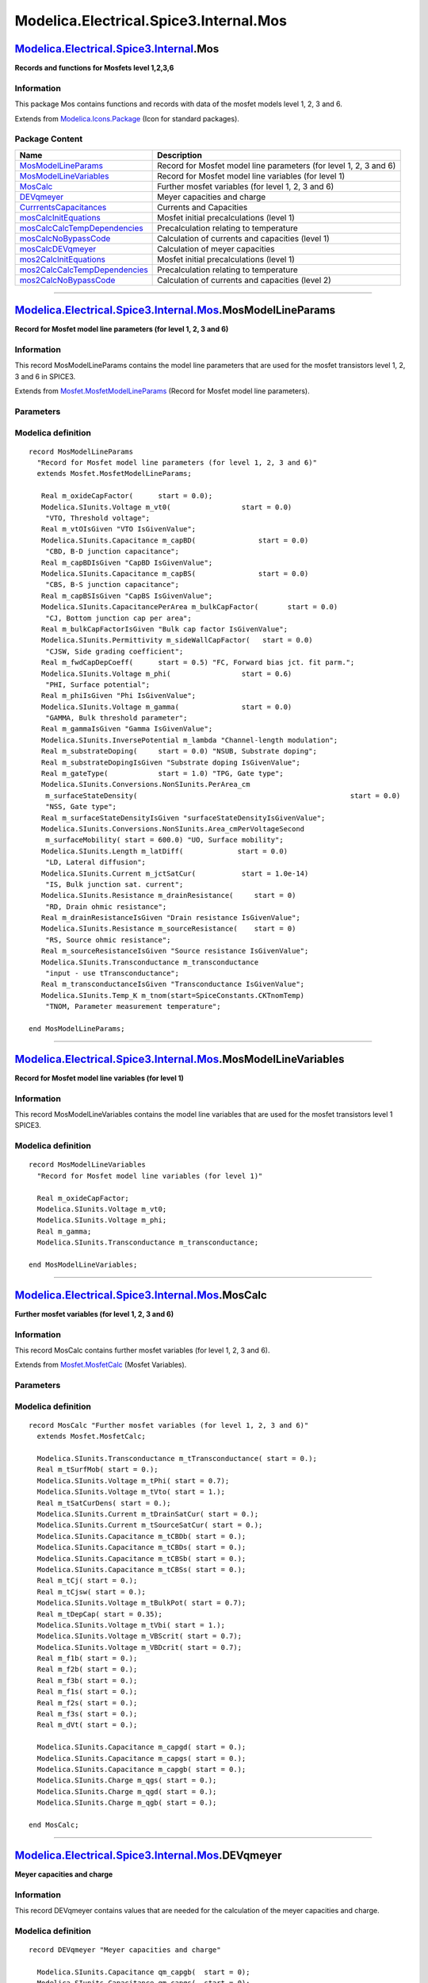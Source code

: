 =======================================
Modelica.Electrical.Spice3.Internal.Mos
=======================================

`Modelica.Electrical.Spice3.Internal <Modelica_Electrical_Spice3_Internal.html#Modelica.Electrical.Spice3.Internal>`_.Mos
-------------------------------------------------------------------------------------------------------------------------

**Records and functions for Mosfets level 1,2,3,6**

Information
~~~~~~~~~~~

::

This package Mos contains functions and records with data of the mosfet
models level 1, 2, 3 and 6.

::

Extends from
`Modelica.Icons.Package <Modelica_Icons_Package.html#Modelica.Icons.Package>`_
(Icon for standard packages).

Package Content
~~~~~~~~~~~~~~~

+------------------------------------------------------------------------------------------------------------------------------------------------------------------------------------------------------------------------------+---------------------------------------------------------------------+
| Name                                                                                                                                                                                                                         | Description                                                         |
+==============================================================================================================================================================================================================================+=====================================================================+
| |image12| `MosModelLineParams <Modelica_Electrical_Spice3_Internal_Mos.html#Modelica.Electrical.Spice3.Internal.Mos.MosModelLineParams>`_                                                                                    | Record for Mosfet model line parameters (for level 1, 2, 3 and 6)   |
+------------------------------------------------------------------------------------------------------------------------------------------------------------------------------------------------------------------------------+---------------------------------------------------------------------+
| |image13| `MosModelLineVariables <Modelica_Electrical_Spice3_Internal_Mos.html#Modelica.Electrical.Spice3.Internal.Mos.MosModelLineVariables>`_                                                                              | Record for Mosfet model line variables (for level 1)                |
+------------------------------------------------------------------------------------------------------------------------------------------------------------------------------------------------------------------------------+---------------------------------------------------------------------+
| |image14| `MosCalc <Modelica_Electrical_Spice3_Internal_Mos.html#Modelica.Electrical.Spice3.Internal.Mos.MosCalc>`_                                                                                                          | Further mosfet variables (for level 1, 2, 3 and 6)                  |
+------------------------------------------------------------------------------------------------------------------------------------------------------------------------------------------------------------------------------+---------------------------------------------------------------------+
| |image15| `DEVqmeyer <Modelica_Electrical_Spice3_Internal_Mos.html#Modelica.Electrical.Spice3.Internal.Mos.DEVqmeyer>`_                                                                                                      | Meyer capacities and charge                                         |
+------------------------------------------------------------------------------------------------------------------------------------------------------------------------------------------------------------------------------+---------------------------------------------------------------------+
| |image16| `CurrrentsCapacitances <Modelica_Electrical_Spice3_Internal_Mos.html#Modelica.Electrical.Spice3.Internal.Mos.CurrrentsCapacitances>`_                                                                              | Currents and Capacities                                             |
+------------------------------------------------------------------------------------------------------------------------------------------------------------------------------------------------------------------------------+---------------------------------------------------------------------+
| |image17| `mosCalcInitEquations <Modelica_Electrical_Spice3_Internal_Mos.html#Modelica.Electrical.Spice3.Internal.Mos.mosCalcInitEquations>`_                                                                                | Mosfet initial precalculations (level 1)                            |
+------------------------------------------------------------------------------------------------------------------------------------------------------------------------------------------------------------------------------+---------------------------------------------------------------------+
| |image18| `mosCalcCalcTempDependencies <Modelica_Electrical_Spice3_Internal_Mos.html#Modelica.Electrical.Spice3.Internal.Mos.mosCalcCalcTempDependencies>`_                                                                  | Precalculation relating to temperature                              |
+------------------------------------------------------------------------------------------------------------------------------------------------------------------------------------------------------------------------------+---------------------------------------------------------------------+
| |image19| `mosCalcNoBypassCode <Modelica_Electrical_Spice3_Internal_Mos.html#Modelica.Electrical.Spice3.Internal.Mos.mosCalcNoBypassCode>`_                                                                                  | Calculation of currents and capacities (level 1)                    |
+------------------------------------------------------------------------------------------------------------------------------------------------------------------------------------------------------------------------------+---------------------------------------------------------------------+
| |image20| `mosCalcDEVqmeyer <Modelica_Electrical_Spice3_Internal_Mos.html#Modelica.Electrical.Spice3.Internal.Mos.mosCalcDEVqmeyer>`_                                                                                        | Calculation of meyer capacities                                     |
+------------------------------------------------------------------------------------------------------------------------------------------------------------------------------------------------------------------------------+---------------------------------------------------------------------+
| |image21| `mos2CalcInitEquations <Modelica_Electrical_Spice3_Internal_Mos.html#Modelica.Electrical.Spice3.Internal.Mos.mos2CalcInitEquations>`_                                                                              | Mosfet initial precalculations (level 1)                            |
+------------------------------------------------------------------------------------------------------------------------------------------------------------------------------------------------------------------------------+---------------------------------------------------------------------+
| |image22| `mos2CalcCalcTempDependencies <Modelica_Electrical_Spice3_Internal_Mos.html#Modelica.Electrical.Spice3.Internal.Mos.mos2CalcCalcTempDependencies>`_                                                                | Precalculation relating to temperature                              |
+------------------------------------------------------------------------------------------------------------------------------------------------------------------------------------------------------------------------------+---------------------------------------------------------------------+
| |image23| `mos2CalcNoBypassCode <Modelica_Electrical_Spice3_Internal_Mos.html#Modelica.Electrical.Spice3.Internal.Mos.mos2CalcNoBypassCode>`_                                                                                | Calculation of currents and capacities (level 2)                    |
+------------------------------------------------------------------------------------------------------------------------------------------------------------------------------------------------------------------------------+---------------------------------------------------------------------+

--------------

`Modelica.Electrical.Spice3.Internal.Mos <Modelica_Electrical_Spice3_Internal_Mos.html#Modelica.Electrical.Spice3.Internal.Mos>`_.MosModelLineParams
----------------------------------------------------------------------------------------------------------------------------------------------------

**Record for Mosfet model line parameters (for level 1, 2, 3 and 6)**

Information
~~~~~~~~~~~

::

This record MosModelLineParams contains the model line parameters that
are used for the mosfet transistors level 1, 2, 3 and 6 in SPICE3.

::

Extends from
`Mosfet.MosfetModelLineParams <Modelica_Electrical_Spice3_Internal_Mosfet.html#Modelica.Electrical.Spice3.Internal.Mosfet.MosfetModelLineParams>`_
(Record for Mosfet model line parameters).

Parameters
~~~~~~~~~~

+---------------------------------------------------------------------+---------------------------------------+-----------+---------------------------------------------------------------+
| Type                                                                | Name                                  | Default   | Description                                                   |
+=====================================================================+=======================================+===========+===============================================================+
| Initialization                                                      |
+---------------------------------------------------------------------+---------------------------------------+-----------+---------------------------------------------------------------+
| Real                                                                | m\_jctSatCurDensity.start             | 0.0       | JS, Bulk jct. sat. current density, input - use tSatCurDens   |
+---------------------------------------------------------------------+---------------------------------------+-----------+---------------------------------------------------------------+
| `Resistance <Modelica_SIunits.html#Modelica.SIunits.Resistance>`_   | m\_sheetResistance.start              | 0.0       | RSH, Sheet resistance [Ohm]                                   |
+---------------------------------------------------------------------+---------------------------------------+-----------+---------------------------------------------------------------+
| Real                                                                | m\_bulkJctPotential.start             | 0.8       | PB, Bulk junction potential, input - use tBulkPot             |
+---------------------------------------------------------------------+---------------------------------------+-----------+---------------------------------------------------------------+
| Real                                                                | m\_bulkJctBotGradingCoeff.start       | 0.5       | MJ, Bottom grading coefficient                                |
+---------------------------------------------------------------------+---------------------------------------+-----------+---------------------------------------------------------------+
| Real                                                                | m\_bulkJctSideGradingCoeff.start      | 0.5       | MJSW, Side grading coefficient                                |
+---------------------------------------------------------------------+---------------------------------------+-----------+---------------------------------------------------------------+
| Real                                                                | m\_oxideThickness.start               | 1.0e-7    | TOX, Oxide thickness unit: micron                             |
+---------------------------------------------------------------------+---------------------------------------+-----------+---------------------------------------------------------------+
| Real                                                                | m\_gateSourceOverlapCapFactor.start   | 0.0       | CGS0, Gate-source overlap cap                                 |
+---------------------------------------------------------------------+---------------------------------------+-----------+---------------------------------------------------------------+
| Real                                                                | m\_gateDrainOverlapCapFactor.start    | 0.0       | CGD0, Gate-drain overlap cap                                  |
+---------------------------------------------------------------------+---------------------------------------+-----------+---------------------------------------------------------------+
| Real                                                                | m\_gateBulkOverlapCapFactor.start     | 0.0       | CGB0, Gate-bulk overlap cap                                   |
+---------------------------------------------------------------------+---------------------------------------+-----------+---------------------------------------------------------------+
| Real                                                                | m\_fNcoef.start                       | 0.0       | KF, Flicker noise coefficient                                 |
+---------------------------------------------------------------------+---------------------------------------+-----------+---------------------------------------------------------------+
| Real                                                                | m\_fNexp.start                        | 1.0       | AF, Flicker noise exponent                                    |
+---------------------------------------------------------------------+---------------------------------------+-----------+---------------------------------------------------------------+

Modelica definition
~~~~~~~~~~~~~~~~~~~

::

    record MosModelLineParams 
      "Record for Mosfet model line parameters (for level 1, 2, 3 and 6)"
      extends Mosfet.MosfetModelLineParams;

       Real m_oxideCapFactor(      start = 0.0);
       Modelica.SIunits.Voltage m_vt0(                 start = 0.0) 
        "VTO, Threshold voltage";
       Real m_vtOIsGiven "VTO IsGivenValue";
       Modelica.SIunits.Capacitance m_capBD(               start = 0.0) 
        "CBD, B-D junction capacitance";
       Real m_capBDIsGiven "CapBD IsGivenValue";
       Modelica.SIunits.Capacitance m_capBS(               start = 0.0) 
        "CBS, B-S junction capacitance";
       Real m_capBSIsGiven "CapBS IsGivenValue";
       Modelica.SIunits.CapacitancePerArea m_bulkCapFactor(       start = 0.0) 
        "CJ, Bottom junction cap per area";
       Real m_bulkCapFactorIsGiven "Bulk cap factor IsGivenValue";
       Modelica.SIunits.Permittivity m_sideWallCapFactor(   start = 0.0) 
        "CJSW, Side grading coefficient";
       Real m_fwdCapDepCoeff(      start = 0.5) "FC, Forward bias jct. fit parm.";
       Modelica.SIunits.Voltage m_phi(                 start = 0.6) 
        "PHI, Surface potential";
       Real m_phiIsGiven "Phi IsGivenValue";
       Modelica.SIunits.Voltage m_gamma(               start = 0.0) 
        "GAMMA, Bulk threshold parameter";
       Real m_gammaIsGiven "Gamma IsGivenValue";
       Modelica.SIunits.InversePotential m_lambda "Channel-length modulation";
       Real m_substrateDoping(     start = 0.0) "NSUB, Substrate doping";
       Real m_substrateDopingIsGiven "Substrate doping IsGivenValue";
       Real m_gateType(            start = 1.0) "TPG, Gate type";
       Modelica.SIunits.Conversions.NonSIunits.PerArea_cm
        m_surfaceStateDensity(                                                   start = 0.0) 
        "NSS, Gate type";
       Real m_surfaceStateDensityIsGiven "surfaceStateDensityIsGivenValue";
       Modelica.SIunits.Conversions.NonSIunits.Area_cmPerVoltageSecond
        m_surfaceMobility( start = 600.0) "UO, Surface mobility";
       Modelica.SIunits.Length m_latDiff(             start = 0.0) 
        "LD, Lateral diffusion";
       Modelica.SIunits.Current m_jctSatCur(           start = 1.0e-14) 
        "IS, Bulk junction sat. current";
       Modelica.SIunits.Resistance m_drainResistance(     start = 0) 
        "RD, Drain ohmic resistance";
       Real m_drainResistanceIsGiven "Drain resistance IsGivenValue";
       Modelica.SIunits.Resistance m_sourceResistance(    start = 0) 
        "RS, Source ohmic resistance";
       Real m_sourceResistanceIsGiven "Source resistance IsGivenValue";
       Modelica.SIunits.Transconductance m_transconductance 
        "input - use tTransconductance";
       Real m_transconductanceIsGiven "Transconductance IsGivenValue";
       Modelica.SIunits.Temp_K m_tnom(start=SpiceConstants.CKTnomTemp) 
        "TNOM, Parameter measurement temperature";

    end MosModelLineParams;

--------------

`Modelica.Electrical.Spice3.Internal.Mos <Modelica_Electrical_Spice3_Internal_Mos.html#Modelica.Electrical.Spice3.Internal.Mos>`_.MosModelLineVariables
-------------------------------------------------------------------------------------------------------------------------------------------------------

**Record for Mosfet model line variables (for level 1)**

Information
~~~~~~~~~~~

::

This record MosModelLineVariables contains the model line variables that
are used for the mosfet transistors level 1 SPICE3.

::

Modelica definition
~~~~~~~~~~~~~~~~~~~

::

    record MosModelLineVariables 
      "Record for Mosfet model line variables (for level 1)"

      Real m_oxideCapFactor;
      Modelica.SIunits.Voltage m_vt0;
      Modelica.SIunits.Voltage m_phi;
      Real m_gamma;
      Modelica.SIunits.Transconductance m_transconductance;

    end MosModelLineVariables;

--------------

`Modelica.Electrical.Spice3.Internal.Mos <Modelica_Electrical_Spice3_Internal_Mos.html#Modelica.Electrical.Spice3.Internal.Mos>`_.MosCalc
-----------------------------------------------------------------------------------------------------------------------------------------

**Further mosfet variables (for level 1, 2, 3 and 6)**

Information
~~~~~~~~~~~

::

This record MosCalc contains further mosfet variables (for level 1, 2, 3
and 6).

::

Extends from
`Mosfet.MosfetCalc <Modelica_Electrical_Spice3_Internal_Mosfet.html#Modelica.Electrical.Spice3.Internal.Mosfet.MosfetCalc>`_
(Mosfet Variables).

Parameters
~~~~~~~~~~

+------------------+-----------------+-----------+---------------+
| Type             | Name            | Default   | Description   |
+==================+=================+===========+===============+
| Initialization   |
+------------------+-----------------+-----------+---------------+
| Integer          | m\_mode.start   | 1         | Mode          |
+------------------+-----------------+-----------+---------------+

Modelica definition
~~~~~~~~~~~~~~~~~~~

::

    record MosCalc "Further mosfet variables (for level 1, 2, 3 and 6)"
      extends Mosfet.MosfetCalc;

      Modelica.SIunits.Transconductance m_tTransconductance( start = 0.);
      Real m_tSurfMob( start = 0.);
      Modelica.SIunits.Voltage m_tPhi( start = 0.7);
      Modelica.SIunits.Voltage m_tVto( start = 1.);
      Real m_tSatCurDens( start = 0.);
      Modelica.SIunits.Current m_tDrainSatCur( start = 0.);
      Modelica.SIunits.Current m_tSourceSatCur( start = 0.);
      Modelica.SIunits.Capacitance m_tCBDb( start = 0.);
      Modelica.SIunits.Capacitance m_tCBDs( start = 0.);
      Modelica.SIunits.Capacitance m_tCBSb( start = 0.);
      Modelica.SIunits.Capacitance m_tCBSs( start = 0.);
      Real m_tCj( start = 0.);
      Real m_tCjsw( start = 0.);
      Modelica.SIunits.Voltage m_tBulkPot( start = 0.7);
      Real m_tDepCap( start = 0.35);
      Modelica.SIunits.Voltage m_tVbi( start = 1.);
      Modelica.SIunits.Voltage m_VBScrit( start = 0.7);
      Modelica.SIunits.Voltage m_VBDcrit( start = 0.7);
      Real m_f1b( start = 0.);
      Real m_f2b( start = 0.);
      Real m_f3b( start = 0.);
      Real m_f1s( start = 0.);
      Real m_f2s( start = 0.);
      Real m_f3s( start = 0.);
      Real m_dVt( start = 0.);

      Modelica.SIunits.Capacitance m_capgd( start = 0.);
      Modelica.SIunits.Capacitance m_capgs( start = 0.);
      Modelica.SIunits.Capacitance m_capgb( start = 0.);
      Modelica.SIunits.Charge m_qgs( start = 0.);
      Modelica.SIunits.Charge m_qgd( start = 0.);
      Modelica.SIunits.Charge m_qgb( start = 0.);

    end MosCalc;

--------------

`Modelica.Electrical.Spice3.Internal.Mos <Modelica_Electrical_Spice3_Internal_Mos.html#Modelica.Electrical.Spice3.Internal.Mos>`_.DEVqmeyer
-------------------------------------------------------------------------------------------------------------------------------------------

**Meyer capacities and charge**

Information
~~~~~~~~~~~

::

This record DEVqmeyer contains values that are needed for the
calculation of the meyer capacities and charge.

::

Modelica definition
~~~~~~~~~~~~~~~~~~~

::

    record DEVqmeyer "Meyer capacities and charge"

      Modelica.SIunits.Capacitance qm_capgb(  start = 0);
      Modelica.SIunits.Capacitance qm_capgs(  start = 0);
      Modelica.SIunits.Capacitance qm_capgd(  start = 0);
      Modelica.SIunits.Charge qm_qgs(  start = 0);
      Modelica.SIunits.Charge qm_qgb(  start = 0);
      Modelica.SIunits.Charge qm_qgd(  start = 0);
      Modelica.SIunits.Voltage qm_vgs(  start = 0);
      Modelica.SIunits.Voltage qm_vgb(  start = 0);
      Modelica.SIunits.Voltage qm_vgd(  start = 0);

    end DEVqmeyer;

--------------

`Modelica.Electrical.Spice3.Internal.Mos <Modelica_Electrical_Spice3_Internal_Mos.html#Modelica.Electrical.Spice3.Internal.Mos>`_.CurrrentsCapacitances
-------------------------------------------------------------------------------------------------------------------------------------------------------

**Currents and Capacities**

Information
~~~~~~~~~~~

::

This record CurrentsCapacities contains values for the currents and the
capacities inside the mosfet models level 1, 2, 3 and 6.

::

Modelica definition
~~~~~~~~~~~~~~~~~~~

::

    record CurrrentsCapacitances "Currents and Capacities"

      Modelica.SIunits.Current idrain( start = 0);
      Modelica.SIunits.Current iBD( start = 0);
      Modelica.SIunits.Current iBS( start = 0);
      Modelica.SIunits.Capacitance cGS( start = 0);
      Modelica.SIunits.Capacitance cGB( start = 0);
      Modelica.SIunits.Capacitance cGD( start = 0);
      Modelica.SIunits.Capacitance cBS( start = 0);
      Modelica.SIunits.Capacitance cBD( start = 0);
      Modelica.SIunits.Capacitance m_capgd;

    end CurrrentsCapacitances;

--------------

`Modelica.Electrical.Spice3.Internal.Mos <Modelica_Electrical_Spice3_Internal_Mos.html#Modelica.Electrical.Spice3.Internal.Mos>`_.mosCalcInitEquations
------------------------------------------------------------------------------------------------------------------------------------------------------

**Mosfet initial precalculations (level 1)**

Information
~~~~~~~~~~~

::

This function mosCalcInitEquations does the initial precalculation of
the mosfet parameters (level 1).

::

Inputs
~~~~~~

+-----------------------------------------------------------------------------------------------------------------------------------------+----------+-----------+-----------------------------------------------+
| Type                                                                                                                                    | Name     | Default   | Description                                   |
+=========================================================================================================================================+==========+===========+===============================================+
| `Mos1ModelLineParams <Modelica_Electrical_Spice3_Internal_Mos1.html#Modelica.Electrical.Spice3.Internal.Mos1.Mos1ModelLineParams>`_     | in\_p    |           | Input record model line parameters for MOS1   |
+-----------------------------------------------------------------------------------------------------------------------------------------+----------+-----------+-----------------------------------------------+
| `SpiceConstants <Modelica_Electrical_Spice3_Internal.html#Modelica.Electrical.Spice3.Internal.SpiceConstants>`_                         | in\_C    |           | Input record SPICE constants                  |
+-----------------------------------------------------------------------------------------------------------------------------------------+----------+-----------+-----------------------------------------------+
| `MosModelLineVariables <Modelica_Electrical_Spice3_Internal_Mos.html#Modelica.Electrical.Spice3.Internal.Mos.MosModelLineVariables>`_   | in\_vp   |           | Input record model line variables             |
+-----------------------------------------------------------------------------------------------------------------------------------------+----------+-----------+-----------------------------------------------+
| `Mosfet <Modelica_Electrical_Spice3_Internal_Mosfet.html#Modelica.Electrical.Spice3.Internal.Mosfet.Mosfet>`_                           | in\_m    |           | Input record mosfet parameters                |
+-----------------------------------------------------------------------------------------------------------------------------------------+----------+-----------+-----------------------------------------------+

Outputs
~~~~~~~

+-----------------------------------------------------------------------------------------------------------------+----------+----------------------------------------+
| Type                                                                                                            | Name     | Description                            |
+=================================================================================================================+==========+========================================+
| `Mos1Calc <Modelica_Electrical_Spice3_Internal_Mos1.html#Modelica.Electrical.Spice3.Internal.Mos1.Mos1Calc>`_   | out\_c   | Output record Mos1 calculated values   |
+-----------------------------------------------------------------------------------------------------------------+----------+----------------------------------------+

Modelica definition
~~~~~~~~~~~~~~~~~~~

::

    function mosCalcInitEquations 
      "Mosfet initial precalculations (level 1)"

      input Mos1.Mos1ModelLineParams in_p 
        "Input record model line parameters for MOS1";
      input SpiceConstants in_C "Input record SPICE constants";
      input Mos.MosModelLineVariables in_vp "Input record model line variables";
      input Mosfet.Mosfet in_m "Input record mosfet parameters";

      output Mos1.Mos1Calc out_c "Output record Mos1 calculated values";

    algorithm 
       out_c.m_drainResistance := if 
                                    (in_p.m_drainResistanceIsGiven > 0.5) then 
           in_p.m_drainResistance else 
           in_p.m_sheetResistance * in_m.m_drainSquares;

       out_c.m_sourceResistance := if  (in_p.m_sourceResistanceIsGiven > 0.5) then 
           in_p.m_sourceResistance else 
           in_p.m_sheetResistance * in_m.m_sourceSquares;

      out_c.m_lEff := in_m.m_len - 2 * in_p.m_latDiff;

      if ( abs( out_c.m_lEff) < 1e-18) then
        out_c.m_lEff := 1e-6;
      end if;
      out_c.m_capGSovl := in_p.m_gateSourceOverlapCapFactor * in_m.m_width;
      out_c.m_capGDovl := in_p.m_gateDrainOverlapCapFactor * in_m.m_width;

      out_c.m_capGBovl := in_p.m_gateBulkOverlapCapFactor * out_c.m_lEff;
      out_c.m_capOx    := in_vp.m_oxideCapFactor * out_c.m_lEff * in_m.m_width;

    end mosCalcInitEquations;

--------------

`Modelica.Electrical.Spice3.Internal.Mos <Modelica_Electrical_Spice3_Internal_Mos.html#Modelica.Electrical.Spice3.Internal.Mos>`_.mosCalcCalcTempDependencies
-------------------------------------------------------------------------------------------------------------------------------------------------------------

**Precalculation relating to temperature**

Information
~~~~~~~~~~~

::

This function mosCalcCalcTempDependencies does precalculation relating
to the temperature (level 1).

::

Inputs
~~~~~~

+-----------------------------------------------------------------------------------------------------------------------------------------+---------------+-----------+-----------------------------------------------+
| Type                                                                                                                                    | Name          | Default   | Description                                   |
+=========================================================================================================================================+===============+===========+===============================================+
| `Mos1ModelLineParams <Modelica_Electrical_Spice3_Internal_Mos1.html#Modelica.Electrical.Spice3.Internal.Mos1.Mos1ModelLineParams>`_     | in\_p         |           | Input record model line parameters for MOS1   |
+-----------------------------------------------------------------------------------------------------------------------------------------+---------------+-----------+-----------------------------------------------+
| `SpiceConstants <Modelica_Electrical_Spice3_Internal.html#Modelica.Electrical.Spice3.Internal.SpiceConstants>`_                         | in\_C         |           | Input record SPICE constants                  |
+-----------------------------------------------------------------------------------------------------------------------------------------+---------------+-----------+-----------------------------------------------+
| `MosModelLineVariables <Modelica_Electrical_Spice3_Internal_Mos.html#Modelica.Electrical.Spice3.Internal.Mos.MosModelLineVariables>`_   | in\_vp        |           | Input record model line variables             |
+-----------------------------------------------------------------------------------------------------------------------------------------+---------------+-----------+-----------------------------------------------+
| `Mosfet <Modelica_Electrical_Spice3_Internal_Mosfet.html#Modelica.Electrical.Spice3.Internal.Mosfet.Mosfet>`_                           | in\_m         |           | Input record mosfet parameters                |
+-----------------------------------------------------------------------------------------------------------------------------------------+---------------+-----------+-----------------------------------------------+
| `Mos1Calc <Modelica_Electrical_Spice3_Internal_Mos1.html#Modelica.Electrical.Spice3.Internal.Mos1.Mos1Calc>`_                           | in\_c         |           | Input record Mos1Calc                         |
+-----------------------------------------------------------------------------------------------------------------------------------------+---------------+-----------+-----------------------------------------------+
| Integer                                                                                                                                 | in\_m\_type   |           | Type of MOS transistor                        |
+-----------------------------------------------------------------------------------------------------------------------------------------+---------------+-----------+-----------------------------------------------+

Outputs
~~~~~~~

+-----------------------------------------------------------------------------------------------------------------+----------+----------------------------------------+
| Type                                                                                                            | Name     | Description                            |
+=================================================================================================================+==========+========================================+
| `Mos1Calc <Modelica_Electrical_Spice3_Internal_Mos1.html#Modelica.Electrical.Spice3.Internal.Mos1.Mos1Calc>`_   | out\_c   | Output record with calculated values   |
+-----------------------------------------------------------------------------------------------------------------+----------+----------------------------------------+

Modelica definition
~~~~~~~~~~~~~~~~~~~

::

    function mosCalcCalcTempDependencies 
      "Precalculation relating to temperature"

      input Mos1.Mos1ModelLineParams in_p 
        "Input record model line parameters for MOS1";
      input SpiceConstants in_C "Input record SPICE constants";
      input Mos.MosModelLineVariables in_vp "Input record model line variables";
      input Mosfet.Mosfet in_m "Input record mosfet parameters";
      input Mos1.Mos1Calc in_c "Input record Mos1Calc";
      input Integer in_m_type "Type of MOS transistor";

      output Mos1.Mos1Calc out_c "Output record with calculated values";

    protected 
       Real ratio;
       Real ratio4;
       Real res;

    algorithm 
      out_c := in_c;

      ratio                     := in_m.m_dTemp / in_p.m_tnom;
      ratio4                    := ratio * sqrt(ratio);
      out_c.m_tTransconductance := in_vp.m_transconductance / ratio4;
      out_c.m_Beta              := out_c.m_tTransconductance * in_m.m_width / out_c.m_lEff;

      out_c.m_tSurfMob          := in_p.m_surfaceMobility / ratio4;

      out_c.m_tPhi := Modelica.Electrical.Spice3.Internal.Functions.junctionPotDepTemp(
                                                  in_vp.m_phi, in_m.m_dTemp, in_p.m_tnom);

      out_c.m_tVbi := in_vp.m_vt0 - in_m_type * (in_vp.m_gamma * sqrt(in_vp.m_phi)) +0.5  *
                      (Modelica.Electrical.Spice3.Internal.Functions.energyGapDepTemp(
                                                  in_p.m_tnom) - Modelica.Electrical.Spice3.Internal.Functions.energyGapDepTemp(
                                                                                            in_m.m_dTemp))
                      + in_m_type *0.5  * (out_c.m_tPhi - in_vp.m_phi);
      out_c.m_tVto := out_c.m_tVbi + in_m_type * in_vp.m_gamma * sqrt(out_c.m_tPhi);

      out_c.m_tBulkPot := Modelica.Electrical.Spice3.Internal.Functions.junctionPotDepTemp(
                                                      in_p.m_bulkJctPotential,in_m.m_dTemp, in_p.m_tnom);
      out_c.m_tDepCap  := in_p.m_fwdCapDepCoeff * out_c.m_tBulkPot;

     if (in_p.m_jctSatCurDensity == 0.0 or in_m.m_sourceArea == 0.0 or in_m.m_drainArea == 0.0) then
        out_c.m_tDrainSatCur  := Modelica.Electrical.Spice3.Internal.Functions.saturationCurDepTempSPICE3MOSFET(
                                 in_p.m_jctSatCur, in_m.m_dTemp, in_p.m_tnom);
        out_c.m_tSourceSatCur := out_c.m_tDrainSatCur;
        out_c.m_VBScrit       := Modelica.Electrical.Spice3.Internal.Functions.junctionVCrit(
                                                         in_m.m_dTemp, 1.0, out_c.m_tSourceSatCur);
        out_c.m_VBDcrit       := out_c.m_VBScrit;
      else
        out_c.m_tSatCurDens   := Modelica.Electrical.Spice3.Internal.Functions.saturationCurDepTempSPICE3MOSFET(
                                 in_p.m_jctSatCurDensity, in_m.m_dTemp,in_p.m_tnom);
        out_c.m_tDrainSatCur  := out_c.m_tSatCurDens * in_m.m_drainArea;
        out_c.m_tSourceSatCur := out_c.m_tSatCurDens * in_m.m_sourceArea;
        out_c.m_VBScrit       := Modelica.Electrical.Spice3.Internal.Functions.junctionVCrit(
                                                         in_m.m_dTemp, 1.0, out_c.m_tSourceSatCur);
        out_c.m_VBDcrit       := Modelica.Electrical.Spice3.Internal.Functions.junctionVCrit(
                                                         in_m.m_dTemp, 1.0, out_c.m_tDrainSatCur);
      end if;

      if ( not (in_p.m_capBDIsGiven > 0.5) or not (in_p.m_capBSIsGiven > 0.5)) then
        (res,out_c.m_tCj)   := Modelica.Electrical.Spice3.Internal.Functions.junctionParamDepTempSPICE3(
                                  in_p.m_bulkJctPotential, in_p.m_bulkCapFactor,
                                  in_p.m_bulkJctBotGradingCoeff, in_m.m_dTemp, in_p.m_tnom);
        (res,out_c.m_tCjsw) := Modelica.Electrical.Spice3.Internal.Functions.junctionParamDepTempSPICE3(
                                  in_p.m_bulkJctPotential, in_p.m_sideWallCapFactor,
                                  in_p.m_bulkJctSideGradingCoeff, in_m.m_dTemp, in_p.m_tnom);
        (out_c.m_f1s, out_c.m_f2s, out_c.m_f3s) := Modelica.Electrical.Spice3.Internal.Functions.junctionCapCoeffs(
                                  in_p.m_bulkJctSideGradingCoeff, in_p.m_fwdCapDepCoeff, out_c.m_tBulkPot);
      end if;

      if (in_p.m_capBDIsGiven > 0.5) then
        (res,out_c.m_tCBDb) := Modelica.Electrical.Spice3.Internal.Functions.junctionParamDepTempSPICE3(
                                  in_p.m_bulkJctPotential, in_p.m_capBD,
                                  in_p.m_bulkJctBotGradingCoeff, in_m.m_dTemp, in_p.m_tnom);
        out_c.m_tCBDs          := 0.0;
      else
        out_c.m_tCBDb := out_c.m_tCj * in_m.m_drainArea;
        out_c.m_tCBDs := out_c.m_tCjsw * in_m.m_drainPerimiter;
      end if;

      if (in_p.m_capBSIsGiven > 0.5) then
        (res,out_c.m_tCBSb) := Modelica.Electrical.Spice3.Internal.Functions.junctionParamDepTempSPICE3(
                                  in_p.m_bulkJctPotential, in_p.m_capBS,
                                  in_p.m_bulkJctBotGradingCoeff, in_m.m_dTemp, in_p.m_tnom);
        out_c.m_tCBSs          := 0.0;
      else
        out_c.m_tCBSb := out_c.m_tCj * in_m.m_sourceArea;
        out_c.m_tCBSs := out_c.m_tCjsw * in_m.m_sourcePerimiter;
      end if;
       (out_c.m_f1b, out_c.m_f2b, out_c.m_f3b) := Modelica.Electrical.Spice3.Internal.Functions.junctionCapCoeffs(
                                                  in_p.m_bulkJctBotGradingCoeff,
                                                  in_p.m_fwdCapDepCoeff, out_c.m_tBulkPot);
      out_c.m_dVt   := in_m.m_dTemp * SpiceConstants.CONSTKoverQ;

    end mosCalcCalcTempDependencies;

--------------

`Modelica.Electrical.Spice3.Internal.Mos <Modelica_Electrical_Spice3_Internal_Mos.html#Modelica.Electrical.Spice3.Internal.Mos>`_.mosCalcNoBypassCode
-----------------------------------------------------------------------------------------------------------------------------------------------------

**Calculation of currents and capacities (level 1)**

Information
~~~~~~~~~~~

::

This function NoBypassCode calculates the currents (and the
capacitances) that are necessary for the currents sum in the
toplevelmodel (level 1).

::

Inputs
~~~~~~

+-----------------------------------------------------------------------------------------------------------------------------------------+----------------------------+-----------+-----------------------------------------------+
| Type                                                                                                                                    | Name                       | Default   | Description                                   |
+=========================================================================================================================================+============================+===========+===============================================+
| `Mosfet <Modelica_Electrical_Spice3_Internal_Mosfet.html#Modelica.Electrical.Spice3.Internal.Mosfet.Mosfet>`_                           | in\_m                      |           | Input record mosfet parameters                |
+-----------------------------------------------------------------------------------------------------------------------------------------+----------------------------+-----------+-----------------------------------------------+
| Integer                                                                                                                                 | in\_m\_type                |           | Type of MOS transistor                        |
+-----------------------------------------------------------------------------------------------------------------------------------------+----------------------------+-----------+-----------------------------------------------+
| `Mos1Calc <Modelica_Electrical_Spice3_Internal_Mos1.html#Modelica.Electrical.Spice3.Internal.Mos1.Mos1Calc>`_                           | in\_c                      |           | Input record Mos1Calc                         |
+-----------------------------------------------------------------------------------------------------------------------------------------+----------------------------+-----------+-----------------------------------------------+
| `Mos1ModelLineParams <Modelica_Electrical_Spice3_Internal_Mos1.html#Modelica.Electrical.Spice3.Internal.Mos1.Mos1ModelLineParams>`_     | in\_p                      |           | Input record model line parameters for MOS1   |
+-----------------------------------------------------------------------------------------------------------------------------------------+----------------------------+-----------+-----------------------------------------------+
| `SpiceConstants <Modelica_Electrical_Spice3_Internal.html#Modelica.Electrical.Spice3.Internal.SpiceConstants>`_                         | in\_C                      |           | Input record SPICE constants                  |
+-----------------------------------------------------------------------------------------------------------------------------------------+----------------------------+-----------+-----------------------------------------------+
| `MosModelLineVariables <Modelica_Electrical_Spice3_Internal_Mos.html#Modelica.Electrical.Spice3.Internal.Mos.MosModelLineVariables>`_   | in\_vp                     |           | Input record model line variables             |
+-----------------------------------------------------------------------------------------------------------------------------------------+----------------------------+-----------+-----------------------------------------------+
| Boolean                                                                                                                                 | in\_m\_bInit               |           |                                               |
+-----------------------------------------------------------------------------------------------------------------------------------------+----------------------------+-----------+-----------------------------------------------+
| `Voltage <Modelica_SIunits.html#Modelica.SIunits.Voltage>`_                                                                             | in\_m\_pVoltageValues[4]   |           | [V]                                           |
+-----------------------------------------------------------------------------------------------------------------------------------------+----------------------------+-----------+-----------------------------------------------+

Outputs
~~~~~~~

+-----------------------------------------------------------------------------------------------------------------------------------------+-----------+---------------+
| Type                                                                                                                                    | Name      | Description   |
+=========================================================================================================================================+===========+===============+
| `CurrrentsCapacitances <Modelica_Electrical_Spice3_Internal_Mos.html#Modelica.Electrical.Spice3.Internal.Mos.CurrrentsCapacitances>`_   | out\_cc   |               |
+-----------------------------------------------------------------------------------------------------------------------------------------+-----------+---------------+

Modelica definition
~~~~~~~~~~~~~~~~~~~

::

    function mosCalcNoBypassCode 
      "Calculation of currents and capacities (level 1)"

      input Mosfet.Mosfet in_m "Input record mosfet parameters";
      input Integer in_m_type "Type of MOS transistor";
      input Mos1.Mos1Calc in_c "Input record Mos1Calc";
      input Mos1.Mos1ModelLineParams in_p 
        "Input record model line parameters for MOS1";
      input SpiceConstants in_C "Input record SPICE constants";
      input Mos.MosModelLineVariables in_vp "Input record model line variables";
      input Boolean in_m_bInit;
      input Modelica.SIunits.Voltage[4] in_m_pVoltageValues; /* gate bulk drain source */

      output CurrrentsCapacitances out_cc;

    protected 
      Modelica.SIunits.Voltage vbd;
      Modelica.SIunits.Voltage vgd;
      Modelica.SIunits.Voltage vgb;
      Modelica.SIunits.Current cur;
      Integer n;
      DEVqmeyer qm;
      Mos1.Mos1Calc int_c;
      Real hlp;

    algorithm 
      int_c := in_c;

      int_c.m_vgs := in_m_type * (in_m_pVoltageValues[1] - in_m_pVoltageValues[4]); // ( G , SP)
      int_c.m_vbs := in_m_type * (in_m_pVoltageValues[2] - in_m_pVoltageValues[4]); // ( B , SP)
      int_c.m_vds := in_m_type * (in_m_pVoltageValues[3] - in_m_pVoltageValues[4]); // ( DP, SP)

      if ( SpiceRoot.useInitialConditions())    and (in_m.m_dICVBSIsGiven >0.5) then
        int_c.m_vbs := in_m_type * in_m.m_dICVBS;
      elseif ( SpiceRoot.initJunctionVoltages()) then
        int_c.m_vbs := if (in_m.m_off >0.5) then 0. else int_c.m_VBScrit;
      end if;
      if ( SpiceRoot.useInitialConditions()) and (in_m.m_dICVDSIsGiven > 0.5) then
        int_c.m_vds := in_m_type * in_m.m_dICVDS;
      elseif ( SpiceRoot.initJunctionVoltages()) then
        int_c.m_vds := if (in_m.m_off > 0.5) then 0. else (int_c.m_VBDcrit - int_c.m_VBScrit);
      end if;
      if ( SpiceRoot.useInitialConditions()) and (in_m.m_dICVGSIsGiven > 0.5) then
        int_c.m_vgs := in_m_type * in_m.m_dICVGS;
      elseif ( SpiceRoot.initJunctionVoltages()) then
        if ( in_m.m_off > 0.5) then
          int_c.m_vgs := 0.;
        end if;
      end if;

      vbd := int_c.m_vbs - int_c.m_vds;
      vgd := int_c.m_vgs - int_c.m_vds;

      if ( int_c.m_vds >= 0) then
        vbd         := int_c.m_vbs - int_c.m_vds;
      else
          int_c.m_vbs := vbd + int_c.m_vds;
      end if;

      vgb := int_c.m_vgs - int_c.m_vbs;

       (int_c.m_cbd, int_c.m_gbd) := Modelica.Electrical.Spice3.Internal.Functions.junction2SPICE3MOSFET(
                                                                     int_c.m_cbd, int_c.m_gbd, vbd,
                                     in_m.m_dTemp, 1.0, int_c.m_tDrainSatCur);
       out_cc.iBD                 := in_m_type * int_c.m_cbd;
       (int_c.m_cbs, int_c.m_gbs) := Modelica.Electrical.Spice3.Internal.Functions.junction2SPICE3MOSFET(
                                                                     int_c.m_cbs, int_c.m_gbs, int_c.m_vbs,
                                     in_m.m_dTemp, 1.0, int_c.m_tSourceSatCur);
       out_cc.iBS                 := in_m_type * int_c.m_cbs;

      int_c.m_mode := if (int_c.m_vds >= 0) then 1 else -1; // 1: normal mode, -1: inverse mode

      if (int_c.m_mode == 1) then

        int_c := Mos1.drainCur( int_c.m_vbs, int_c.m_vgs, int_c.m_vds, int_c, in_p, in_C, in_vp, in_m_type);
      else
        int_c := Mos1.drainCur( vbd,               vgd,  -int_c.m_vds, int_c, in_p, in_C, in_vp, in_m_type);
      end if;

      n      := if (int_c.m_mode == 1) then 6 else 5;
      out_cc.idrain := in_m_type * int_c.m_cdrain * int_c.m_mode;

      int_c.m_capbss    := 0.0;
      int_c.m_chargebss := 0.0;
      int_c.m_capbds    := 0.0;
      int_c.m_chargebds := 0.0;
      (int_c.m_capbsb, int_c.m_chargebsb) := Modelica.Electrical.Spice3.Internal.Functions.junctionCap(
             int_c.m_tCBSb, int_c.m_vbs, int_c.m_tDepCap,
             in_p.m_bulkJctBotGradingCoeff, int_c.m_tBulkPot,
             int_c.m_f1b, int_c.m_f2b, int_c.m_f3b);

      (int_c.m_capbdb, int_c.m_chargebdb) := Modelica.Electrical.Spice3.Internal.Functions.junctionCap(
             int_c.m_tCBDb, vbd, int_c.m_tDepCap,
             in_p.m_bulkJctBotGradingCoeff, int_c.m_tBulkPot,
             int_c.m_f1b, int_c.m_f2b, int_c.m_f3b);

      if ( not (in_p.m_capBSIsGiven > 0.5)) then
        (int_c.m_capbss, int_c.m_chargebss) := Modelica.Electrical.Spice3.Internal.Functions.junctionCap(
             int_c.m_tCBSs,int_c. m_vbs, int_c.m_tDepCap,
             in_p.m_bulkJctSideGradingCoeff, int_c.m_tBulkPot,
             int_c.m_f1s, int_c.m_f2s, int_c.m_f3s);
      end if;

      if (not (in_p.m_capBDIsGiven > 0.5)) then
        (int_c.m_capbds, int_c.m_chargebds) := Modelica.Electrical.Spice3.Internal.Functions.junctionCap(
             int_c.m_tCBDs, vbd, int_c.m_tDepCap,
             in_p.m_bulkJctSideGradingCoeff, int_c.m_tBulkPot,
             int_c.m_f1s, int_c.m_f2s, int_c.m_f3s);
      end if;

      out_cc.cBS := if (in_m_bInit) then 1e-15 else (int_c.m_capbsb + int_c.m_capbss);

      out_cc.cBD := if (in_m_bInit) then 1e-15 else (int_c.m_capbdb + int_c.m_capbds);
      if (int_c.m_mode > 0) then
        qm := mosCalcDEVqmeyer( int_c.m_vgs, vgd, vgb, int_c);
      else
        qm := mosCalcDEVqmeyer( vgd, int_c.m_vgs, vgb, int_c);
        hlp := qm.qm_capgd;
        qm.qm_capgd := qm.qm_capgs;
        qm.qm_capgs := hlp;
      end if;

        int_c.m_capgd := 2 * qm.qm_capgd + int_c.m_capGDovl;
        int_c.m_capgs := 2 * qm.qm_capgs + int_c.m_capGSovl;
        int_c.m_capgb := 2 * qm.qm_capgb + int_c.m_capGBovl;

      out_cc.cGB := if (in_m_bInit) then -1e40 else int_c.m_capgb;
      out_cc.cGD := if (in_m_bInit) then -1e40 else int_c.m_capgd;
      out_cc.cGS := if (in_m_bInit) then -1e40 else int_c.m_capgs;

    end mosCalcNoBypassCode;

--------------

`Modelica.Electrical.Spice3.Internal.Mos <Modelica_Electrical_Spice3_Internal_Mos.html#Modelica.Electrical.Spice3.Internal.Mos>`_.mosCalcDEVqmeyer
--------------------------------------------------------------------------------------------------------------------------------------------------

**Calculation of meyer capacities**

Information
~~~~~~~~~~~

::

This function mosCalcDEVqmeyer calculates the meyer capacities and
charge for the meyer model.

::

Inputs
~~~~~~

+-------------------------------------------------------------------------------------------------------------+---------+-----------+----------------------+
| Type                                                                                                        | Name    | Default   | Description          |
+=============================================================================================================+=========+===========+======================+
| `Voltage <Modelica_SIunits.html#Modelica.SIunits.Voltage>`_                                                 | vgs     |           | [V]                  |
+-------------------------------------------------------------------------------------------------------------+---------+-----------+----------------------+
| `Voltage <Modelica_SIunits.html#Modelica.SIunits.Voltage>`_                                                 | vgd     |           | [V]                  |
+-------------------------------------------------------------------------------------------------------------+---------+-----------+----------------------+
| `Voltage <Modelica_SIunits.html#Modelica.SIunits.Voltage>`_                                                 | vgb     |           | [V]                  |
+-------------------------------------------------------------------------------------------------------------+---------+-----------+----------------------+
| `MosCalc <Modelica_Electrical_Spice3_Internal_Mos.html#Modelica.Electrical.Spice3.Internal.Mos.MosCalc>`_   | in\_c   |           | Input variable set   |
+-------------------------------------------------------------------------------------------------------------+---------+-----------+----------------------+

Outputs
~~~~~~~

+-----------------------------------------------------------------------------------------------------------------+-----------+-----------------+
| Type                                                                                                            | Name      | Description     |
+=================================================================================================================+===========+=================+
| `DEVqmeyer <Modelica_Electrical_Spice3_Internal_Mos.html#Modelica.Electrical.Spice3.Internal.Mos.DEVqmeyer>`_   | out\_qm   | Qmeyer values   |
+-----------------------------------------------------------------------------------------------------------------+-----------+-----------------+

Modelica definition
~~~~~~~~~~~~~~~~~~~

::

    function mosCalcDEVqmeyer "Calculation of meyer capacities"

      input Modelica.SIunits.Voltage vgs;
      input Modelica.SIunits.Voltage vgd;
      input Modelica.SIunits.Voltage vgb;
      input MosCalc in_c "Input variable set";

      output DEVqmeyer out_qm "Qmeyer values";

    protected 
      Modelica.SIunits.Voltage vds;
      Real vddif;
      Real vddif1;
      Real vddif2;
      Modelica.SIunits.Voltage vgst;

    algorithm 
      vgst := vgs - in_c.m_von;
      if (vgst <= -in_c.m_tPhi) then
        out_qm.qm_capgb := in_c.m_capOx / 2.;
        out_qm.qm_capgs := 0.;
        out_qm.qm_capgd := 0.;
      elseif (vgst <= -in_c.m_tPhi / 2.) then
        out_qm.qm_capgb := -vgst * in_c.m_capOx / (2. * in_c.m_tPhi);
        out_qm.qm_capgs := 0.;
        out_qm.qm_capgd := 0.;
      elseif (vgst <= 0.) then
        out_qm.qm_capgb := -vgst * in_c.m_capOx / (2. * in_c.m_tPhi);
        out_qm.qm_capgs := vgst * in_c.m_capOx / (1.5 * in_c.m_tPhi) + in_c.m_capOx / 3.;
        out_qm.qm_capgd := 0.;
      else
        vds := vgs - vgd;
        if (in_c.m_vdsat <= vds) then
          out_qm.qm_capgs := in_c.m_capOx / 3.;
          out_qm.qm_capgd := 0.;
          out_qm.qm_capgb := 0.;
        else
          vddif  := 2.0 * in_c.m_vdsat - vds;
          vddif1 := in_c.m_vdsat - vds;
          vddif2 := vddif * vddif;
          out_qm.qm_capgd := in_c.m_capOx * (1. - in_c.m_vdsat  * in_c.m_vdsat  / vddif2) / 3.;
          out_qm.qm_capgs := in_c.m_capOx * (1. - vddif1 * vddif1 / vddif2) / 3.;
          out_qm.qm_capgb := 0.;
        end if;
      end if;

    end mosCalcDEVqmeyer;

--------------

`Modelica.Electrical.Spice3.Internal.Mos <Modelica_Electrical_Spice3_Internal_Mos.html#Modelica.Electrical.Spice3.Internal.Mos>`_.mos2CalcInitEquations
-------------------------------------------------------------------------------------------------------------------------------------------------------

**Mosfet initial precalculations (level 1)**

Information
~~~~~~~~~~~

::

This function mosCalcInitEquations does the initial precalculation of
the mosfet parameters (level 2).

::

Inputs
~~~~~~

+-----------------------------------------------------------------------------------------------------------------------------------------+----------+-----------+-------------------------------------+
| Type                                                                                                                                    | Name     | Default   | Description                         |
+=========================================================================================================================================+==========+===========+=====================================+
| `Mos2ModelLineParams <Modelica_Electrical_Spice3_Internal_Mos2.html#Modelica.Electrical.Spice3.Internal.Mos2.Mos2ModelLineParams>`_     | in\_p    |           | Input record Mos2 values            |
+-----------------------------------------------------------------------------------------------------------------------------------------+----------+-----------+-------------------------------------+
| `SpiceConstants <Modelica_Electrical_Spice3_Internal.html#Modelica.Electrical.Spice3.Internal.SpiceConstants>`_                         | in\_C    |           | Spice constants                     |
+-----------------------------------------------------------------------------------------------------------------------------------------+----------+-----------+-------------------------------------+
| `MosModelLineVariables <Modelica_Electrical_Spice3_Internal_Mos.html#Modelica.Electrical.Spice3.Internal.Mos.MosModelLineVariables>`_   | in\_vp   |           | Input record model line variables   |
+-----------------------------------------------------------------------------------------------------------------------------------------+----------+-----------+-------------------------------------+
| `Mosfet <Modelica_Electrical_Spice3_Internal_Mosfet.html#Modelica.Electrical.Spice3.Internal.Mosfet.Mosfet>`_                           | in\_m    |           | Input record mosfet parameters      |
+-----------------------------------------------------------------------------------------------------------------------------------------+----------+-----------+-------------------------------------+

Outputs
~~~~~~~

+-----------------------------------------------------------------------------------------------------------------+----------+----------------------------------------+
| Type                                                                                                            | Name     | Description                            |
+=================================================================================================================+==========+========================================+
| `Mos2Calc <Modelica_Electrical_Spice3_Internal_Mos2.html#Modelica.Electrical.Spice3.Internal.Mos2.Mos2Calc>`_   | out\_c   | Output record Mos2 calculated values   |
+-----------------------------------------------------------------------------------------------------------------+----------+----------------------------------------+

Modelica definition
~~~~~~~~~~~~~~~~~~~

::

    function mos2CalcInitEquations 
      "Mosfet initial precalculations (level 1)"

      input Mos2.Mos2ModelLineParams in_p "Input record Mos2 values";
      input SpiceConstants in_C "Spice constants";
      input Mos.MosModelLineVariables in_vp "Input record model line variables";
      input Mosfet.Mosfet in_m "Input record mosfet parameters";

      output Mos2.Mos2Calc out_c "Output record Mos2 calculated values";

    algorithm 
     out_c.m_drainResistance := if  (in_p.m_drainResistanceIsGiven > 0.5) then 
           in_p.m_drainResistance else 
           in_p.m_sheetResistance * in_m.m_drainSquares;

    out_c.m_sourceResistance := if  (in_p.m_sourceResistanceIsGiven > 0.5) then 
           in_p.m_sourceResistance else 
           in_p.m_sheetResistance * in_m.m_sourceSquares;

      out_c.m_lEff := in_m.m_len - 2 * in_p.m_latDiff;

      if ( abs( out_c.m_lEff) < 1e-18) then
        out_c.m_lEff := 1e-6;
      end if;
      out_c.m_capGSovl := in_p.m_gateSourceOverlapCapFactor * in_m.m_width;
      out_c.m_capGDovl := in_p.m_gateDrainOverlapCapFactor * in_m.m_width;
      out_c.m_capGBovl := in_p.m_gateBulkOverlapCapFactor * out_c.m_lEff;

      out_c.m_capOx    := in_vp.m_oxideCapFactor * out_c.m_lEff * in_m.m_width;

    end mos2CalcInitEquations;

--------------

`Modelica.Electrical.Spice3.Internal.Mos <Modelica_Electrical_Spice3_Internal_Mos.html#Modelica.Electrical.Spice3.Internal.Mos>`_.mos2CalcCalcTempDependencies
--------------------------------------------------------------------------------------------------------------------------------------------------------------

**Precalculation relating to temperature**

Information
~~~~~~~~~~~

::

This function mosCalcCalcTempDependencies does precalculation relating
to the temperature (level 2).

::

Inputs
~~~~~~

+-----------------------------------------------------------------------------------------------------------------------------------------+---------------+-----------+----------------------------------------+
| Type                                                                                                                                    | Name          | Default   | Description                            |
+=========================================================================================================================================+===============+===========+========================================+
| `Mos2ModelLineParams <Modelica_Electrical_Spice3_Internal_Mos2.html#Modelica.Electrical.Spice3.Internal.Mos2.Mos2ModelLineParams>`_     | in\_p         |           | Output record Mos1 calculated values   |
+-----------------------------------------------------------------------------------------------------------------------------------------+---------------+-----------+----------------------------------------+
| `SpiceConstants <Modelica_Electrical_Spice3_Internal.html#Modelica.Electrical.Spice3.Internal.SpiceConstants>`_                         | in\_C         |           | Spice constants                        |
+-----------------------------------------------------------------------------------------------------------------------------------------+---------------+-----------+----------------------------------------+
| `MosModelLineVariables <Modelica_Electrical_Spice3_Internal_Mos.html#Modelica.Electrical.Spice3.Internal.Mos.MosModelLineVariables>`_   | in\_vp        |           | Input record model line variables      |
+-----------------------------------------------------------------------------------------------------------------------------------------+---------------+-----------+----------------------------------------+
| `Mosfet <Modelica_Electrical_Spice3_Internal_Mosfet.html#Modelica.Electrical.Spice3.Internal.Mosfet.Mosfet>`_                           | in\_m         |           | Input record mosfet parameters         |
+-----------------------------------------------------------------------------------------------------------------------------------------+---------------+-----------+----------------------------------------+
| `Mos2Calc <Modelica_Electrical_Spice3_Internal_Mos2.html#Modelica.Electrical.Spice3.Internal.Mos2.Mos2Calc>`_                           | in\_c         |           | Input record Mos2Calc                  |
+-----------------------------------------------------------------------------------------------------------------------------------------+---------------+-----------+----------------------------------------+
| Integer                                                                                                                                 | in\_m\_type   |           | Type of MOS transistor                 |
+-----------------------------------------------------------------------------------------------------------------------------------------+---------------+-----------+----------------------------------------+

Outputs
~~~~~~~

+-----------------------------------------------------------------------------------------------------------------+----------+----------------------------------------+
| Type                                                                                                            | Name     | Description                            |
+=================================================================================================================+==========+========================================+
| `Mos2Calc <Modelica_Electrical_Spice3_Internal_Mos2.html#Modelica.Electrical.Spice3.Internal.Mos2.Mos2Calc>`_   | out\_c   | Output record with calculated values   |
+-----------------------------------------------------------------------------------------------------------------+----------+----------------------------------------+

Modelica definition
~~~~~~~~~~~~~~~~~~~

::

    function mos2CalcCalcTempDependencies 
      "Precalculation relating to temperature"

      input Mos2.Mos2ModelLineParams in_p "Output record Mos1 calculated values";
      input SpiceConstants in_C "Spice constants";
      input Mos.MosModelLineVariables in_vp "Input record model line variables";
      input Mosfet.Mosfet in_m "Input record mosfet parameters";
      input Mos2.Mos2Calc in_c "Input record Mos2Calc";
      input Integer in_m_type "Type of MOS transistor";

      output Mos2.Mos2Calc out_c "Output record with calculated values";

    protected 
       Real ratio;
       Real ratio4;

    algorithm 
      out_c := in_c;

      ratio                     := in_m.m_dTemp / in_p.m_tnom;
      ratio4                    := ratio * sqrt(ratio);
      out_c.m_tTransconductance := in_vp.m_transconductance / ratio4;
      out_c.m_Beta              := out_c.m_tTransconductance * in_m.m_width / out_c.m_lEff;

      out_c.m_tSurfMob          := in_p.m_surfaceMobility / ratio4;

      out_c.m_tPhi := Modelica.Electrical.Spice3.Internal.Functions.junctionPotDepTemp(
                                                  in_vp.m_phi, in_m.m_dTemp, in_p.m_tnom);

      out_c.m_tVbi := in_vp.m_vt0 - in_m_type * (in_vp.m_gamma * sqrt(in_vp.m_phi)) +0.5  *
                      (Modelica.Electrical.Spice3.Internal.Functions.energyGapDepTemp(
                                                  in_p.m_tnom) - Modelica.Electrical.Spice3.Internal.Functions.energyGapDepTemp(
                                                                                            in_m.m_dTemp))
                      + in_m_type *0.5  * (out_c.m_tPhi - in_vp.m_phi);
      out_c.m_tVto := out_c.m_tVbi + in_m_type * in_vp.m_gamma * sqrt(out_c.m_tPhi);

      out_c.m_tBulkPot := Modelica.Electrical.Spice3.Internal.Functions.junctionPotDepTemp(
                                                      in_p.m_bulkJctPotential,in_m.m_dTemp, in_p.m_tnom);
      out_c.m_tDepCap  := in_p.m_fwdCapDepCoeff * out_c.m_tBulkPot;

      if (in_p.m_jctSatCurDensity == 0.0 or in_m.m_sourceArea == 0.0 or in_m.m_drainArea == 0.0) then
        out_c.m_tDrainSatCur  := Modelica.Electrical.Spice3.Internal.Functions.saturationCurDepTempSPICE3MOSFET(
                                 in_p.m_jctSatCur, in_m.m_dTemp, in_p.m_tnom);
        out_c.m_tSourceSatCur := out_c.m_tDrainSatCur;
        out_c.m_VBScrit       := Modelica.Electrical.Spice3.Internal.Functions.junctionVCrit(
                                                         in_m.m_dTemp, 1.0, out_c.m_tSourceSatCur);
        out_c.m_VBDcrit       := out_c.m_VBScrit;
      else
        out_c.m_tSatCurDens   := Modelica.Electrical.Spice3.Internal.Functions.saturationCurDepTempSPICE3MOSFET(
                                 in_p.m_jctSatCurDensity, in_m.m_dTemp,in_p.m_tnom);
        out_c.m_tDrainSatCur  := out_c.m_tSatCurDens * in_m.m_drainArea;
        out_c.m_tSourceSatCur := out_c.m_tSatCurDens * in_m.m_sourceArea;
        out_c.m_VBScrit       := Modelica.Electrical.Spice3.Internal.Functions.junctionVCrit(
                                                         in_m.m_dTemp, 1.0, out_c.m_tSourceSatCur);
        out_c.m_VBDcrit       := Modelica.Electrical.Spice3.Internal.Functions.junctionVCrit(
                                                         in_m.m_dTemp, 1.0, out_c.m_tDrainSatCur);
      end if;

      if ( not (in_p.m_capBDIsGiven > 0.5) or not (in_p.m_capBSIsGiven > 0.5)) then
        (out_c.m_tCj)   := Modelica.Electrical.Spice3.Internal.Functions.junctionParamDepTempSPICE3(
                                  in_p.m_bulkJctPotential, in_p.m_bulkCapFactor,
                                  in_p.m_bulkJctBotGradingCoeff, in_m.m_dTemp, in_p.m_tnom);
        (out_c.m_tCjsw) := Modelica.Electrical.Spice3.Internal.Functions.junctionParamDepTempSPICE3(
                                  in_p.m_bulkJctPotential, in_p.m_sideWallCapFactor,
                                  in_p.m_bulkJctSideGradingCoeff, in_m.m_dTemp, in_p.m_tnom);
        (out_c.m_f1s, out_c.m_f2s, out_c.m_f3s) := Modelica.Electrical.Spice3.Internal.Functions.junctionCapCoeffs(
                                  in_p.m_bulkJctSideGradingCoeff, in_p.m_fwdCapDepCoeff, out_c.m_tBulkPot);
      end if;

      if (in_p.m_capBDIsGiven > 0.5) then
        (out_c.m_tCBDb) := Modelica.Electrical.Spice3.Internal.Functions.junctionParamDepTempSPICE3(
                                  in_p.m_bulkJctPotential, in_p.m_capBD,
                                  in_p.m_bulkJctBotGradingCoeff, in_m.m_dTemp, in_p.m_tnom);
        out_c.m_tCBDs          := 0.0;
      else
        out_c.m_tCBDb := out_c.m_tCj * in_m.m_drainArea;
        out_c.m_tCBDs := out_c.m_tCjsw * in_m.m_drainPerimiter;
      end if;

      if (in_p.m_capBSIsGiven > 0.5) then
        (out_c.m_tCBSb) := Modelica.Electrical.Spice3.Internal.Functions.junctionParamDepTempSPICE3(
                                  in_p.m_bulkJctPotential, in_p.m_capBS,
                                  in_p.m_bulkJctBotGradingCoeff, in_m.m_dTemp, in_p.m_tnom);
        out_c.m_tCBSs          := 0.0;
      else
        out_c.m_tCBSb := out_c.m_tCj * in_m.m_sourceArea;
        out_c.m_tCBSs := out_c.m_tCjsw * in_m.m_sourcePerimiter;
      end if;
       (out_c.m_f1b, out_c.m_f2b, out_c.m_f3b) := Modelica.Electrical.Spice3.Internal.Functions.junctionCapCoeffs(
                                                  in_p.m_bulkJctBotGradingCoeff,
                                                  in_p.m_fwdCapDepCoeff, out_c.m_tBulkPot);
      out_c.m_dVt   := in_m.m_dTemp * SpiceConstants.CONSTKoverQ;

    end mos2CalcCalcTempDependencies;

--------------

`Modelica.Electrical.Spice3.Internal.Mos <Modelica_Electrical_Spice3_Internal_Mos.html#Modelica.Electrical.Spice3.Internal.Mos>`_.mos2CalcNoBypassCode
------------------------------------------------------------------------------------------------------------------------------------------------------

**Calculation of currents and capacities (level 2)**

Information
~~~~~~~~~~~

::

This function NoBypassCode calculates the currents (and the
capacitances) that are necessary for the currents sum in the
toplevelmodel (level 2).

::

Inputs
~~~~~~

+---------------------------------------------------------------------------------------------------------------------------------------------+----------------------------+-----------+--------------------------------------+
| Type                                                                                                                                        | Name                       | Default   | Description                          |
+=============================================================================================================================================+============================+===========+======================================+
| `Mosfet <Modelica_Electrical_Spice3_Internal_Mosfet.html#Modelica.Electrical.Spice3.Internal.Mosfet.Mosfet>`_                               | in\_m                      |           | Input record mosfet parameters       |
+---------------------------------------------------------------------------------------------------------------------------------------------+----------------------------+-----------+--------------------------------------+
| Integer                                                                                                                                     | in\_m\_type                |           | Type of MOS transistor               |
+---------------------------------------------------------------------------------------------------------------------------------------------+----------------------------+-----------+--------------------------------------+
| `Mos2Calc <Modelica_Electrical_Spice3_Internal_Mos2.html#Modelica.Electrical.Spice3.Internal.Mos2.Mos2Calc>`_                               | in\_c                      |           | Input record Mos2Calc                |
+---------------------------------------------------------------------------------------------------------------------------------------------+----------------------------+-----------+--------------------------------------+
| `Mos2ModelLineParams <Modelica_Electrical_Spice3_Internal_Mos2.html#Modelica.Electrical.Spice3.Internal.Mos2.Mos2ModelLineParams>`_         | in\_p                      |           | Input record model line parameters   |
+---------------------------------------------------------------------------------------------------------------------------------------------+----------------------------+-----------+--------------------------------------+
| `SpiceConstants <Modelica_Electrical_Spice3_Internal.html#Modelica.Electrical.Spice3.Internal.SpiceConstants>`_                             | in\_C                      |           | Spice constants                      |
+---------------------------------------------------------------------------------------------------------------------------------------------+----------------------------+-----------+--------------------------------------+
| `Mos2ModelLineVariables <Modelica_Electrical_Spice3_Internal_Mos2.html#Modelica.Electrical.Spice3.Internal.Mos2.Mos2ModelLineVariables>`_   | in\_vp                     |           | Input record model line variables    |
+---------------------------------------------------------------------------------------------------------------------------------------------+----------------------------+-----------+--------------------------------------+
| Boolean                                                                                                                                     | in\_m\_bInit               |           |                                      |
+---------------------------------------------------------------------------------------------------------------------------------------------+----------------------------+-----------+--------------------------------------+
| `Voltage <Modelica_SIunits.html#Modelica.SIunits.Voltage>`_                                                                                 | in\_m\_pVoltageValues[4]   |           | [V]                                  |
+---------------------------------------------------------------------------------------------------------------------------------------------+----------------------------+-----------+--------------------------------------+

Outputs
~~~~~~~

+-----------------------------------------------------------------------------------------------------------------------------------------+-----------+----------------------------------------+
| Type                                                                                                                                    | Name      | Description                            |
+=========================================================================================================================================+===========+========================================+
| `CurrrentsCapacitances <Modelica_Electrical_Spice3_Internal_Mos.html#Modelica.Electrical.Spice3.Internal.Mos.CurrrentsCapacitances>`_   | out\_cc   | Calculated currents and capacitances   |
+-----------------------------------------------------------------------------------------------------------------------------------------+-----------+----------------------------------------+
| `DEVqmeyer <Modelica_Electrical_Spice3_Internal_Mos.html#Modelica.Electrical.Spice3.Internal.Mos.DEVqmeyer>`_                           | qm        | Calculated qmeyer values               |
+-----------------------------------------------------------------------------------------------------------------------------------------+-----------+----------------------------------------+

Modelica definition
~~~~~~~~~~~~~~~~~~~

::

    function mos2CalcNoBypassCode 
      "Calculation of currents and capacities (level 2)"

      input Mosfet.Mosfet in_m "Input record mosfet parameters";
      input Integer in_m_type "Type of MOS transistor";
      input Mos2.Mos2Calc in_c "Input record Mos2Calc";
      input Mos2.Mos2ModelLineParams in_p "Input record model line parameters";
      input SpiceConstants in_C "Spice constants";
      input Mos2.Mos2ModelLineVariables in_vp "Input record model line variables";
      input Boolean in_m_bInit;
      input Modelica.SIunits.Voltage[4] in_m_pVoltageValues; /* gate bulk drain source */

      output CurrrentsCapacitances out_cc "Calculated currents and capacitances";

      output DEVqmeyer qm "Calculated qmeyer values";

    protected 
      Modelica.SIunits.Voltage vbd "Voltage";
      Modelica.SIunits.Voltage vgd "Volatge";
      Modelica.SIunits.Voltage vgb "Voltage";
      Modelica.SIunits.Current cur "Voltage";
      Integer n;

      DEVqmeyer in_qm "Qmeyer capacitances";
      Mos2.Mos2Calc int_c "Record Mos2Calc";
      Mosfet.Mosfet int_m "Record Mosfet";
      Real hlp;
    algorithm 
      int_c := in_c;

      int_c.m_vgs := in_m_type * (in_m_pVoltageValues[1] - in_m_pVoltageValues[4]); // ( G , SP)
      int_c.m_vbs := in_m_type * (in_m_pVoltageValues[2] - in_m_pVoltageValues[4]); // ( B , SP)
      int_c.m_vds := in_m_type * (in_m_pVoltageValues[3] - in_m_pVoltageValues[4]); // ( DP, SP)

      if ( SpiceRoot.useInitialConditions())    and (in_m.m_dICVBSIsGiven >0.5) then
        int_c.m_vbs := in_m_type * in_m.m_dICVBS;
      elseif ( SpiceRoot.initJunctionVoltages()) then
        int_c.m_vbs := if (in_m.m_off >0.5) then 0. else int_c.m_VBScrit;
      end if;
      if ( SpiceRoot.useInitialConditions()) and (in_m.m_dICVDSIsGiven > 0.5) then
        int_c.m_vds := in_m_type * in_m.m_dICVDS;
      elseif ( SpiceRoot.initJunctionVoltages()) then
        int_c.m_vds := if (in_m.m_off > 0.5) then 0. else (int_c.m_VBDcrit - int_c.m_VBScrit);
      end if;
      if ( SpiceRoot.useInitialConditions()) and (in_m.m_dICVGSIsGiven > 0.5) then
        int_c.m_vgs := in_m_type * in_m.m_dICVGS;
      elseif ( SpiceRoot.initJunctionVoltages()) then
        if ( in_m.m_off > 0.5) then
          int_c.m_vgs := 0.;
        end if;
      end if;

      if (int_c.m_vds<>0 and  int_c.m_vgs<>0 and int_c.m_vbs<>0 and not (SpiceRoot.useInitialConditions()) and  (in_m.m_off<>0)) then
        int_c.m_vbs := -1;
        int_c.m_vgs := in_m_type * int_c.m_tVto;
        int_c.m_vds := 0;
      end if;

      vbd := int_c.m_vbs - int_c.m_vds;
      vgd := int_c.m_vgs - int_c.m_vds;

      if ( int_c.m_vds >= 0) then
       int_c.m_vbs := SpiceRoot.limitJunctionVoltage(int_c.m_vbs);
        vbd         := int_c.m_vbs - int_c.m_vds;
      else
        vbd         := SpiceRoot.limitJunctionVoltage(vbd);
        int_c.m_vbs := vbd + int_c.m_vds;
      end if;

      vgb := int_c.m_vgs - int_c.m_vbs;

       (int_c.m_cbd, int_c.m_gbd) := Modelica.Electrical.Spice3.Internal.Functions.junction2SPICE3MOSFET(
                                                                     int_c.m_cbd, int_c.m_gbd, vbd,
                                     in_m.m_dTemp, 1.0, int_c.m_tDrainSatCur);
       out_cc.iBD                 := in_m_type * int_c.m_cbd;
       (int_c.m_cbs, int_c.m_gbs) := Modelica.Electrical.Spice3.Internal.Functions.junction2SPICE3MOSFET(
                                                                     int_c.m_cbs, int_c.m_gbs, int_c.m_vbs,
                                     in_m.m_dTemp, 1.0, int_c.m_tSourceSatCur);
       out_cc.iBS                 := in_m_type * int_c.m_cbs;

      int_c.m_mode := if (int_c.m_vds >= 0) then 1 else -1; // 1: normal mode, -1: inverse mode

      if (int_c.m_mode == 1) then

        int_c := Mos2.drainCur( int_c.m_vbs, int_c.m_vgs, int_c.m_vds,int_m, int_c, in_p, in_C, in_vp, in_m_type);
      else
        int_c := Mos2.drainCur( vbd,               vgd,  -int_c.m_vds,int_m, int_c, in_p, in_C, in_vp, in_m_type);
      end if;

      n      := if (int_c.m_mode == 1) then 6 else 5;
      out_cc.idrain := in_m_type * int_c.m_cdrain * int_c.m_mode;

      int_c.m_capbss    := 0.0;
      int_c.m_chargebss := 0.0;
      int_c.m_capbds    := 0.0;
      int_c.m_chargebds := 0.0;
      (int_c.m_capbsb, int_c.m_chargebsb) := Modelica.Electrical.Spice3.Internal.Functions.junctionCap(
             int_c.m_tCBSb, int_c.m_vbs, int_c.m_tDepCap,
             in_p.m_bulkJctBotGradingCoeff, int_c.m_tBulkPot,
             int_c.m_f1b, int_c.m_f2b, int_c.m_f3b);

      (int_c.m_capbdb, int_c.m_chargebdb) := Modelica.Electrical.Spice3.Internal.Functions.junctionCap(
             int_c.m_tCBDb, vbd, int_c.m_tDepCap,
             in_p.m_bulkJctBotGradingCoeff, int_c.m_tBulkPot,
             int_c.m_f1b, int_c.m_f2b, int_c.m_f3b);

      if ( not (in_p.m_capBSIsGiven > 0.5)) then
        (int_c.m_capbss, int_c.m_chargebss) := Modelica.Electrical.Spice3.Internal.Functions.junctionCap(
             int_c.m_tCBSs,int_c. m_vbs, int_c.m_tDepCap,
             in_p.m_bulkJctSideGradingCoeff, int_c.m_tBulkPot,
             int_c.m_f1s, int_c.m_f2s, int_c.m_f3s);
      end if;

      if (not (in_p.m_capBDIsGiven > 0.5)) then
        (int_c.m_capbds, int_c.m_chargebds) := Modelica.Electrical.Spice3.Internal.Functions.junctionCap(
             int_c.m_tCBDs, vbd, int_c.m_tDepCap,
             in_p.m_bulkJctSideGradingCoeff, int_c.m_tBulkPot,
             int_c.m_f1s, int_c.m_f2s, int_c.m_f3s);
      end if;

      out_cc.cBS := if (in_m_bInit) then 1e-15 else (int_c.m_capbsb + int_c.m_capbss);

      out_cc.cBD := if (in_m_bInit) then 1e-15 else (int_c.m_capbdb + int_c.m_capbds);

      if (int_c.m_mode > 0) then
        qm := mosCalcDEVqmeyer( int_c.m_vgs, vgd, vgb, int_c);
      else
        qm := mosCalcDEVqmeyer( vgd, int_c.m_vgs, vgb, int_c);
        hlp := qm.qm_capgd;
        qm.qm_capgd := qm.qm_capgs;
        qm.qm_capgs := hlp;
      end if;

      if (in_m_bInit) then
        int_c.m_capgd := 2 * qm.qm_capgd + int_c.m_capGDovl;
        int_c.m_capgs := 2 * qm.qm_capgs + int_c.m_capGSovl;
        int_c.m_capgb := 2 * qm.qm_capgb + int_c.m_capGBovl;

        int_c.m_qgs   := int_c.m_capgs * int_c.m_vgs;
        int_c.m_qgb   := int_c.m_capgb * vgb;
        int_c.m_qgd   := int_c.m_capgd * vgd;
      else
        int_c.m_capgd := qm.qm_capgd + in_qm.qm_capgd + int_c.m_capGDovl;
        int_c.m_capgs := qm.qm_capgs + in_qm.qm_capgs + int_c.m_capGSovl;
        int_c.m_capgb := qm.qm_capgb + in_qm.qm_capgb + int_c.m_capGBovl;

        int_c.m_qgs   := (int_c.m_vgs - in_qm.qm_vgs) * int_c.m_capgs + in_qm.qm_qgs;
        int_c.m_qgb   := (vgb - in_qm.qm_vgb) * int_c.m_capgb + in_qm.qm_qgb;
        int_c.m_qgd   := (vgd - in_qm.qm_vgd) * int_c.m_capgd + in_qm.qm_qgd;
      end if;

        out_cc.m_capgd := int_c.m_capgd;

      qm.qm_qgs := int_c.m_qgs;
      qm.qm_qgb := int_c.m_qgb;
      qm.qm_qgd := int_c.m_qgd;
      qm.qm_vgs := int_c.m_vgs;
      qm.qm_vgb := vgb;
      qm.qm_vgd := vgd;

      out_cc.cGB := if (in_m_bInit) then -1e40 else int_c.m_capgb;
      out_cc.cGD := if (in_m_bInit) then -1e40 else out_cc.m_capgd;
      out_cc.cGS := if (in_m_bInit) then -1e40 else int_c.m_capgs;

    end mos2CalcNoBypassCode;

--------------

`Automatically generated <http://www.3ds.com/>`_ Fri Nov 12 16:29:47
2010.

.. |Modelica.Electrical.Spice3.Internal.Mos.MosModelLineParams| image:: Modelica.Electrical.Spice3.Internal.Mos.MosModelLineParamsS.png
.. |Modelica.Electrical.Spice3.Internal.Mos.MosModelLineVariables| image:: Modelica.Electrical.Spice3.Internal.Mos.MosModelLineParamsS.png
.. |Modelica.Electrical.Spice3.Internal.Mos.MosCalc| image:: Modelica.Electrical.Spice3.Internal.Mos.MosModelLineParamsS.png
.. |Modelica.Electrical.Spice3.Internal.Mos.DEVqmeyer| image:: Modelica.Electrical.Spice3.Internal.Mos.MosModelLineParamsS.png
.. |Modelica.Electrical.Spice3.Internal.Mos.CurrrentsCapacitances| image:: Modelica.Electrical.Spice3.Internal.Mos.MosModelLineParamsS.png
.. |Modelica.Electrical.Spice3.Internal.Mos.mosCalcInitEquations| image:: Modelica.Electrical.Spice3.Internal.Mos.mosCalcInitEquationsS.png
.. |Modelica.Electrical.Spice3.Internal.Mos.mosCalcCalcTempDependencies| image:: Modelica.Electrical.Spice3.Internal.Mos.mosCalcInitEquationsS.png
.. |Modelica.Electrical.Spice3.Internal.Mos.mosCalcNoBypassCode| image:: Modelica.Electrical.Spice3.Internal.Mos.mosCalcInitEquationsS.png
.. |Modelica.Electrical.Spice3.Internal.Mos.mosCalcDEVqmeyer| image:: Modelica.Electrical.Spice3.Internal.Mos.mosCalcInitEquationsS.png
.. |Modelica.Electrical.Spice3.Internal.Mos.mos2CalcInitEquations| image:: Modelica.Electrical.Spice3.Internal.Mos.mosCalcInitEquationsS.png
.. |Modelica.Electrical.Spice3.Internal.Mos.mos2CalcCalcTempDependencies| image:: Modelica.Electrical.Spice3.Internal.Mos.mosCalcInitEquationsS.png
.. |Modelica.Electrical.Spice3.Internal.Mos.mos2CalcNoBypassCode| image:: Modelica.Electrical.Spice3.Internal.Mos.mosCalcInitEquationsS.png
.. |image12| image:: Modelica.Electrical.Spice3.Internal.Mos.MosModelLineParamsS.png
.. |image13| image:: Modelica.Electrical.Spice3.Internal.Mos.MosModelLineParamsS.png
.. |image14| image:: Modelica.Electrical.Spice3.Internal.Mos.MosModelLineParamsS.png
.. |image15| image:: Modelica.Electrical.Spice3.Internal.Mos.MosModelLineParamsS.png
.. |image16| image:: Modelica.Electrical.Spice3.Internal.Mos.MosModelLineParamsS.png
.. |image17| image:: Modelica.Electrical.Spice3.Internal.Mos.mosCalcInitEquationsS.png
.. |image18| image:: Modelica.Electrical.Spice3.Internal.Mos.mosCalcInitEquationsS.png
.. |image19| image:: Modelica.Electrical.Spice3.Internal.Mos.mosCalcInitEquationsS.png
.. |image20| image:: Modelica.Electrical.Spice3.Internal.Mos.mosCalcInitEquationsS.png
.. |image21| image:: Modelica.Electrical.Spice3.Internal.Mos.mosCalcInitEquationsS.png
.. |image22| image:: Modelica.Electrical.Spice3.Internal.Mos.mosCalcInitEquationsS.png
.. |image23| image:: Modelica.Electrical.Spice3.Internal.Mos.mosCalcInitEquationsS.png
